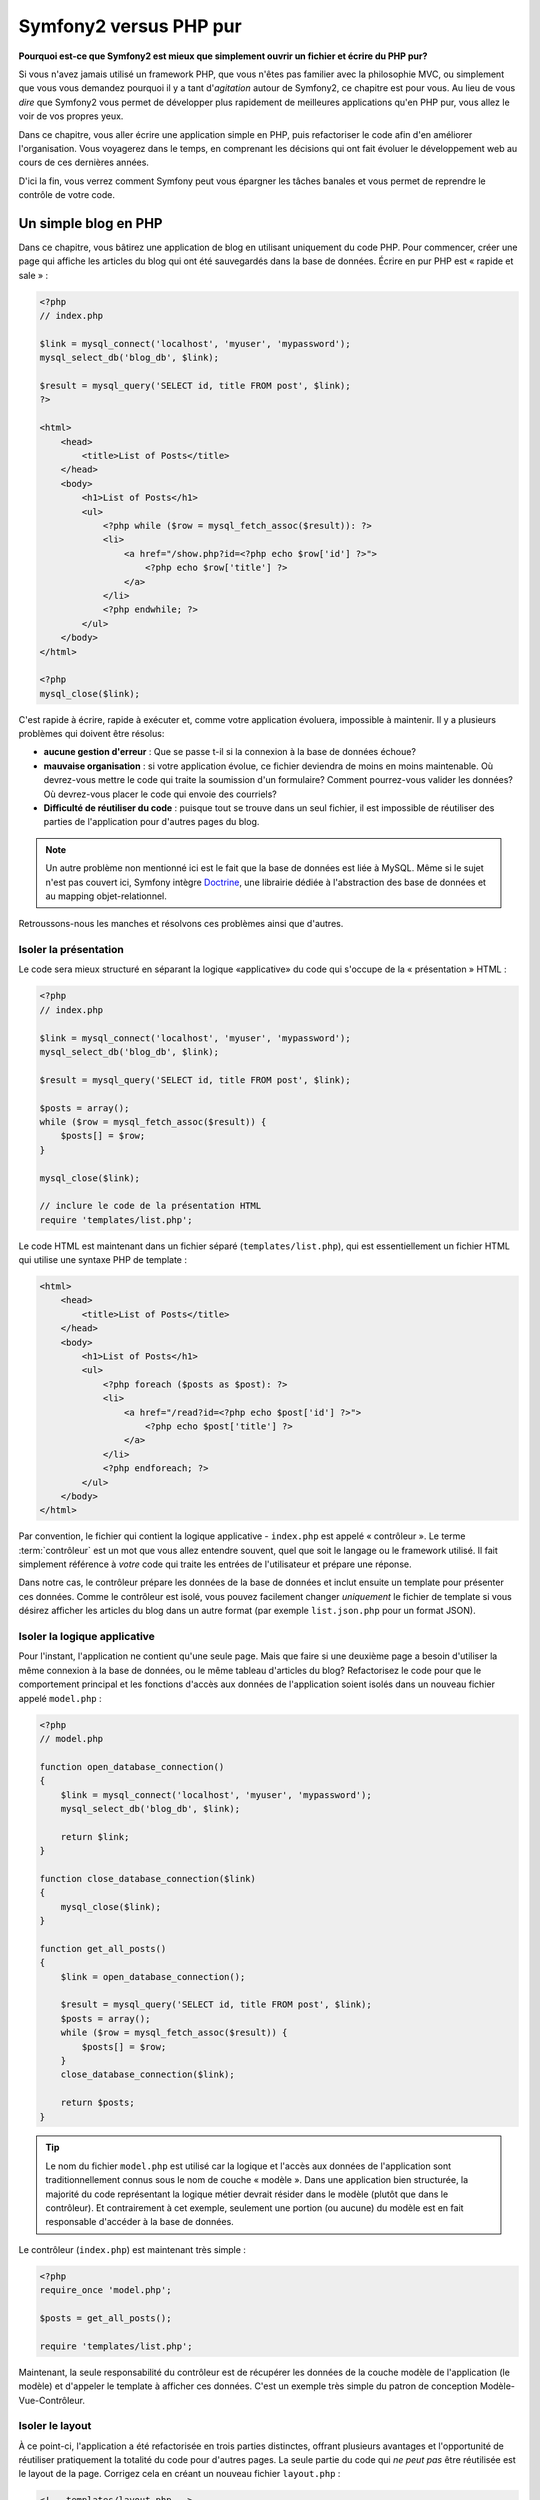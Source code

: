 Symfony2 versus PHP pur
=======================

**Pourquoi est-ce que Symfony2 est mieux que simplement ouvrir un fichier 
et écrire du PHP pur?**

Si vous n'avez jamais utilisé un framework PHP, que vous n'êtes pas familier avec 
la philosophie MVC, ou simplement que vous vous demandez pourquoi il y a tant d'*agitation*
autour de Symfony2, ce chapitre est pour vous. Au lieu de vous *dire* que
Symfony2 vous permet de développer plus rapidement de meilleures applications qu'en
PHP pur, vous allez le voir de vos propres yeux.

Dans ce chapitre, vous aller écrire une application simple en PHP, puis refactoriser
le code afin d'en améliorer l'organisation. Vous voyagerez dans le temps, en comprenant
les décisions qui ont fait évoluer le développement web au cours de ces dernières années.

D'ici la fin, vous verrez comment Symfony peut vous épargner les tâches banales et vous
permet de reprendre le contrôle de votre code.

Un simple blog en PHP
---------------------

Dans ce chapitre, vous bâtirez une application de blog en utilisant uniquement du 
code PHP.
Pour commencer, créer une page qui affiche les articles du blog qui ont été sauvegardés
dans la base de données. Écrire en pur PHP est « rapide et sale » :

.. code-block:: html+php

    <?php
    // index.php

    $link = mysql_connect('localhost', 'myuser', 'mypassword');
    mysql_select_db('blog_db', $link);

    $result = mysql_query('SELECT id, title FROM post', $link);
    ?>

    <html>
        <head>
            <title>List of Posts</title>
        </head>
        <body>
            <h1>List of Posts</h1>
            <ul>
                <?php while ($row = mysql_fetch_assoc($result)): ?>
                <li>
                    <a href="/show.php?id=<?php echo $row['id'] ?>">
                        <?php echo $row['title'] ?>
                    </a>
                </li>
                <?php endwhile; ?>
            </ul>
        </body>
    </html>

    <?php
    mysql_close($link);

C'est rapide à écrire, rapide à exécuter et, comme votre application évoluera, 
impossible à maintenir. Il y a plusieurs problèmes qui doivent être résolus:

* **aucune gestion d'erreur** : Que se passe t-il si la connexion à la base de 
  données échoue?

* **mauvaise organisation** : si votre application évolue, ce fichier deviendra de 
  moins en moins maintenable. Où devrez-vous mettre le code qui traite la soumission
  d'un formulaire? Comment pourrez-vous valider les données? Où devrez-vous placer
  le code qui envoie des courriels?

* **Difficulté de réutiliser du code** : puisque tout se trouve dans un seul 
  fichier, il est impossible de réutiliser des parties de l'application pour 
  d'autres pages du blog.

.. note::
    Un autre problème non mentionné ici est le fait que la base de données est 
    liée à MySQL. Même si le sujet n'est pas couvert ici, Symfony intègre `Doctrine`_,
    une librairie dédiée à l'abstraction des base de données 
    et au mapping objet-relationnel.
    
Retroussons-nous les manches et résolvons ces problèmes ainsi que d'autres.

Isoler la présentation
~~~~~~~~~~~~~~~~~~~~~~

Le code sera mieux structuré en séparant la logique «applicative» du code qui s'occupe
de la « présentation » HTML :

.. code-block:: html+php

    <?php
    // index.php

    $link = mysql_connect('localhost', 'myuser', 'mypassword');
    mysql_select_db('blog_db', $link);

    $result = mysql_query('SELECT id, title FROM post', $link);

    $posts = array();
    while ($row = mysql_fetch_assoc($result)) {
        $posts[] = $row;
    }

    mysql_close($link);

    // inclure le code de la présentation HTML
    require 'templates/list.php';

Le code HTML est maintenant dans un fichier séparé (``templates/list.php``), 
qui est essentiellement un fichier HTML qui utilise une syntaxe PHP de template :

.. code-block:: html+php

    <html>
        <head>
            <title>List of Posts</title>
        </head>
        <body>
            <h1>List of Posts</h1>
            <ul>
                <?php foreach ($posts as $post): ?>
                <li>
                    <a href="/read?id=<?php echo $post['id'] ?>">
                        <?php echo $post['title'] ?>
                    </a>
                </li>
                <?php endforeach; ?>
            </ul>
        </body>
    </html>

Par convention, le fichier qui contient la logique applicative - ``index.php`` 
est appelé « contrôleur ». Le terme :term:`contrôleur` est un mot que vous allez 
entendre souvent, quel que soit le langage ou le framework utilisé. Il fait
simplement référence à *votre* code qui traite les entrées de l'utilisateur
et prépare une réponse.

Dans notre cas, le contrôleur prépare les données de la base de données et inclut 
ensuite un template pour présenter ces données. Comme le contrôleur est isolé, 
vous pouvez facilement changer *uniquement* le fichier de template si vous désirez
afficher les articles du blog dans un autre format (par exemple ``list.json.php`` 
pour un format JSON).

Isoler la logique applicative
~~~~~~~~~~~~~~~~~~~~~~~~~~~~~

Pour l'instant, l'application ne contient qu'une seule page. Mais que faire 
si une deuxième page a besoin d'utiliser la même connexion à la base de données,
ou le même tableau d'articles du blog? Refactorisez le code pour que le comportement
principal et les fonctions d'accès aux données de l'application soient isolés
dans un nouveau fichier appelé ``model.php`` :

.. code-block:: html+php

    <?php
    // model.php

    function open_database_connection()
    {
        $link = mysql_connect('localhost', 'myuser', 'mypassword');
        mysql_select_db('blog_db', $link);

        return $link;
    }

    function close_database_connection($link)
    {
        mysql_close($link);
    }

    function get_all_posts()
    {
        $link = open_database_connection();

        $result = mysql_query('SELECT id, title FROM post', $link);
        $posts = array();
        while ($row = mysql_fetch_assoc($result)) {
            $posts[] = $row;
        }
        close_database_connection($link);

        return $posts;
    }

.. tip::

   Le nom du fichier ``model.php`` est utilisé car la logique et l'accès aux données
   de l'application sont traditionnellement connus sous le nom de couche « modèle ».
   Dans une application bien structurée, la majorité du code représentant la logique
   métier devrait résider dans le modèle (plutôt que dans le contrôleur). Et
   contrairement à cet exemple, seulement une portion (ou aucune) du
   modèle est en fait responsable d'accéder à la base de données.

Le contrôleur (``index.php``) est maintenant très simple :

.. code-block:: html+php

    <?php
    require_once 'model.php';

    $posts = get_all_posts();

    require 'templates/list.php';

Maintenant, la seule responsabilité du contrôleur est de récupérer les données
de la couche modèle de l'application (le modèle) et d'appeler le template à afficher
ces données.
C'est un exemple très simple du patron de conception Modèle-Vue-Contrôleur.

Isoler le layout
~~~~~~~~~~~~~~~~

À ce point-ci, l'application a été refactorisée en trois parties distinctes, offrant
plusieurs avantages et l'opportunité de réutiliser pratiquement la totalité du code
pour d'autres pages.
La seule partie du code qui *ne peut pas* être réutilisée est le layout de la page.
Corrigez cela en créant un nouveau fichier ``layout.php`` :

.. code-block:: html+php

    <!-- templates/layout.php -->
    <html>
        <head>
            <title><?php echo $title ?></title>
        </head>
        <body>
            <?php echo $content ?>
        </body>
    </html>

Le template (``templates/list.php``) peut maintenant simplement « hériter »
du layout :

.. code-block:: html+php

    <?php $title = 'List of Posts' ?>

    <?php ob_start() ?>
        <h1>List of Posts</h1>
        <ul>
            <?php foreach ($posts as $post): ?>
            <li>
                <a href="/read?id=<?php echo $post['id'] ?>">
                    <?php echo $post['title'] ?>
                </a>
            </li>
            <?php endforeach; ?>
        </ul>
    <?php $content = ob_get_clean() ?>

    <?php include 'layout.php' ?>

Vous avez maintenant une méthode qui permet la réutilisation du layout. 
Malheureusement, pour accomplir cela, vous êtes forcé d'utiliser quelques 
fonctions laides de PHP (``ob_start()``, ``ob_get_clean()``) dans le template.
Symfony utilise un composant de ``Templates`` qui permet d'accomplir ce résultat
proprement et facilement. Vous le verrez en action bientôt.

Ajout d'une page de détail d'article
------------------------------------

La page « liste » a maintenant été refactorisée afin que le code soit mieux organisé
et réutilisable. Pour le prouver, ajoutez une page de détail d'article (page « show »),
qui affiche un article identifié par un paramètre de requête ``id``.

Pour commencer, créez une fonction dans le fichier ``model.php`` qui récupère un seul 
article du blog en fonction d'un id passé en paramètre :

.. code-block:: php

    // model.php
    function get_post_by_id($id)
    {
        $link = open_database_connection();

        $id = mysql_real_escape_string($id);
        $query = 'SELECT date, title, body FROM post WHERE id = '.$id;
        $result = mysql_query($query);
        $row = mysql_fetch_assoc($result);

        close_database_connection($link);

        return $row;
    }

Puis créez un nouveau fichier appelé ``show.php`` - le contrôleur pour cette 
nouvelle page :

.. code-block:: html+php

    <?php
    require_once 'model.php';

    $post = get_post_by_id($_GET['id']);

    require 'templates/show.php';

Finalement, créez un nouveau fichier de template - ``templates/show.php`` - afin
d'afficher un article du blog :

.. code-block:: html+php

    <?php $title = $post['title'] ?>

    <?php ob_start() ?>
        <h1><?php echo $post['title'] ?></h1>

        <div class="date"><?php echo $post['date'] ?></div>
        <div class="body">
            <?php echo $post['body'] ?>
        </div>
    <?php $content = ob_get_clean() ?>

    <?php include 'layout.php' ?>

Créez cette nouvelle page est vraiment facile et aucun code n'est dupliqué.
Malgré tout, cette page introduit des problèmes persistants qu'un framework peut
résoudre. Par exemple, un paramètre de requête ``id`` manquant ou invalide va
générer une erreur fatale. Il serait mieux que cela génère une erreur 404, mais
cela ne peut pas vraiment être fait facilement. Pire, si vous oubliez d'échapper
le paramètre  ``id`` avec la fonction ``mysql_real_escape_string()``, votre base
de données est sujette à des attaques d'injection SQL.

Un autre problème est que chaque fichier contrôleur doit inclure le fichier 
``model.php``. Que se passerait-il si chaque contrôleur devait soudainement
inclure un fichier additionnel ou effectuer une quelconque tache globale (comme
renforcer la sécurité)? Dans l'état actuel, tout nouveau code devra être ajouté
à chaque fichier contrôleur. Si vous oubliez de modifier un fichier, il serait
bon que ce ne soit pas relié à la sécurité...

Un «contrôleur frontal» à la rescousse
--------------------------------------

La solution est d'utiliser un :term:`contrôleur frontal` (front controller):
un fichier PHP à travers lequel chaque requête est traitée. Avec un contrôleur
frontal, les URIs de l'application changent un peu, mais elles sont plus flexibles :

.. code-block:: text

    Sans contrôleur frontal
    /index.php          => page de liste des articles (éxécution de index.php)
    /show.php           => page de détail d'un article (éxécution de show.php)

    avec index.php comme contrôleur frontal
    /index.php          => page de liste des articles (éxécution de index.php)
    /index.php/show     => page de détail d'un article (éxécution de index.php)

.. tip::
	La portion ``index.php`` de l'URI peut être enlevée en utilisant les règles
	de réécritures d'URI d'Apache (ou équivalent). Dans ce cas, l'URI de la
        page de détail d'un article serait simplement ``/show``.

En utilisant un contrôleur frontal, un seul fichier PHP (``index.php`` dans notre cas)
traite *chaque* requête. Pour la page de détail d'un article, ``/index.php/show``
va donc exécuter le fichier ``index.php``, qui est maintenant responsable de router
en interne les requêtes en fonction de l'URI complète. Comme vous allez le voir,
un contrôleur frontal est un outil très puissant.

Créer le contrôleur frontal
~~~~~~~~~~~~~~~~~~~~~~~~~~~

Vous êtes sur le point de franchir une étape *importante* avec l'application. 
Avec un seul fichier qui traite toutes les requêtes, vous pouvez centraliser des
fonctionnalités comme la gestion de la sécurité, le chargement de la configuration,
et le routing. Dans cette application, ``index.php`` doit être assez intelligent
pour traiter la page de liste des articles *ou* la page de détail d'un article en
fonction de l'URI demandée:

.. code-block:: html+php

    <?php
    // index.php

    // charge et initialise les librairies globales
    require_once 'model.php';
    require_once 'controllers.php';

    // route la requête en interne
    $uri = $_SERVER['REQUEST_URI'];
    if ($uri == '/index.php') {
        list_action();
    } elseif ($uri == '/index.php/show' && isset($_GET['id'])) {
        show_action($_GET['id']);
    } else {
        header('Status: 404 Not Found');
        echo '<html><body><h1>Page Not Found</h1></body></html>';
    }

Pour des raisons d'organisation, les contrôleurs (initialement  ``index.php`` et ``show.php``)
sont maintenant des fonctions PHP et ont été placés dans le fichier ``controllers.php`` :

.. code-block:: php

    function list_action()
    {
        $posts = get_all_posts();
        require 'templates/list.php';
    }

    function show_action($id)
    {
        $post = get_post_by_id($id);
        require 'templates/show.php';
    }

En tant que contrôleur frontal, ``index.php`` assume un nouveau rôle, celui
d'inclure les librairies principales et de router l'application pour que l'un des
deux contrôleurs (les fonctions ``list_action()`` et ``show_action()``) soit appelé.
En réalité, le contrôleur frontal commence à ressembler et à agir comme le mécanisme
de Symfony2 qui prend en charge et achemine les requêtes.

.. tip::

   Un autre avantage du contrôleur frontal est d'avoir des URIs flexibles.
   Veuillez noter que l'URL de la page de détail d'un article peut être changée
   de ``/show`` à ``/read`` en changeant le code à un seul endroit. Sans le
   contrôleur frontal, il aurait fallu renommer un fichier. Avec Symfony2, les
   URLs sont encore plus flexibles.

Jusqu'ici, l'application est passée d'un seul fichier PHP à une organisation qui
permet la réutilisation du code. Vous devriez être plus heureux, mais loin d'être
satisfait. Par exemple, le système de routing est inconstant, et ne reconnaitrait
pas que la page de liste d'articles (``/index.php``) devrait aussi être accessible
via ``/`` (si Apache rewrite est activé). Aussi, au lieu de développer une
application de blog, beaucoup de temps a été consacré à l'« architecture » du code
(par exemple le routing, l'appel aux contrôleurs, aux templates...). Plus de temps
devrait être consacré à la prise en charge des formulaires, la validation des champs, 
la journalisation et la sécurité. Pourquoi réinventer des solutions pour tout
ces problèmes ?

Ajoutez une touche de Symfony2
~~~~~~~~~~~~~~~~~~~~~~~~~~~~~~

Symfony2 à la rescousse. Avant d'utiliser Symfony2, vous devez vous assurer que
PHP puisse trouver les classes Symfony2. Ceci est fait grâce à un chargeur
automatique (« autoloader ») fourni par Symfony2. Un chargeur automatique est un
outil qui permet d'utiliser des classes PHP sans avoir à explicitement inclure
le fichier contenant la classe.

Tout d'abord, `téléchargez Symfony2`_ et placez le dans un répertoire ``vendor/symfony/``.
Puis créer un fichier ``app/bootstrap.php``. Utilisez le pour ``inclure`` (``require``) 
les 2 fichiers de l'application et pour configurer le chargeur automatique :

.. code-block:: html+php

    <?php
    // bootstrap.php
    require_once 'model.php';
    require_once 'controllers.php';
    require_once 'vendor/symfony/src/Symfony/Component/ClassLoader/UniversalClassLoader.php';

    $loader = new Symfony\Component\ClassLoader\UniversalClassLoader();
    $loader->registerNamespaces(array(
        'Symfony' => __DIR__.'/vendor/symfony/src',
    ));

    $loader->register();

Cela indique au chargeur automatique où se trouvent les classes ``Symfony``. Grâce
à cela, vous pouvez maintenant utiliser les classes Symfony sans avoir à utiliser
l'instruction de langage ``require`` sur les fichiers qui les définissent.

Le philosophie de base de Symfony est que la principale activité d'une application
est d'interpréter chaque requête et de retourner une réponse. Pour cela, Symfony2
fournit les classes :class:`Symfony\\Component\\HttpFoundation\\Request` et
:class:`Symfony\\Component\\HttpFoundation\\Response`. Ces classes sont des
représentations orientées-objet des requêtes HTTP brutes qui sont en train d'être
exécutées et d'une réponse HTTP qui est retournée. Utilisez-les pour améliorer le
blog :

.. code-block:: html+php

    <?php
    // index.php
    require_once 'app/bootstrap.php';

    use Symfony\Component\HttpFoundation\Request;
    use Symfony\Component\HttpFoundation\Response;

    $request = Request::createFromGlobals();

    $uri = $request->getPathInfo();
    if ($uri == '/') {
        $response = list_action();
    } elseif ($uri == '/show' && $request->query->has('id')) {
        $response = show_action($request->query->get('id'));
    } else {
        $html = '<html><body><h1>Page Not Found</h1></body></html>';
        $response = new Response($html, 404);
    }

    // affiche les entêtes et envoie la réponse
    $response->send();

Les contrôleurs sont maintenant chargés de retourner un objet ``Response``.
Pour simplifier les choses, vous pouvez ajouter une nouvelle fonction ``render_template()``, 
qui agit un peu comme le moteur de template de Symfony2 :

.. code-block:: php

    // controllers.php
    use Symfony\Component\HttpFoundation\Response;

    function list_action()
    {
        $posts = get_all_posts();
        $html = render_template('templates/list.php', array('posts' => $posts));

        return new Response($html);
    }

    function show_action($id)
    {
        $post = get_post_by_id($id);
        $html = render_template('templates/show.php', array('post' => $post));

        return new Response($html);
    }

    // fonction helper pour faire le rendu d'un template
    function render_template($path, array $args)
    {
        extract($args);
        ob_start();
        require $path;
        $html = ob_get_clean();

        return $html;
    }

En intégrant une petite partie de Symfony2, l'application est plus flexible
et fiable. La requête (``Request``) permet d'accéder aux informations d'une requête HTTP.
De manière plus spécifique, la méthode ``getPathInfo()`` retourne une URI épurée (retourne
toujours ``/show`` et jamais ``/index.php/show``). Donc, même si l'utilisateur va à 
``/index.php/show``, l'application est assez intelligente pour router la requête vers 
``show_action()``.

L'objet ``Response`` offre de la flexibilité pour construire une réponse HTTP, permettant
d'ajouter des entêtes HTTP et du contenu au travers d'une interface orientée objet.
Et même si les réponses de cette application sont simples, cette flexibilité sera un atout
lorsque l'application évoluera.


L'application exemple en Symfony2
~~~~~~~~~~~~~~~~~~~~~~~~~~~~~~~~~

Le blog a beaucoup évolué, mais il contient beaucoup de code pour une si simple application.
Durant cette évolution, nous avons inventé un mécanisme simple de routage et une méthode utilisant
``ob_start()`` et ``ob_get_clean()`` pour faire le rendu de templates.
Si, pour une raison, vous deviez continuer à construire ce « framework », vous pourriez utiliser
les composants indépendants `Routing`_ et `Templating`_, qui apportent une solution à ces problèmes.

Au lieu de résoudre à nouveau ces problèmes, vous pouvez laisser Symfony2 s'en occuper pour vous.
Voici la même application, en utilisant cette fois-ci Symfony2 :

.. code-block:: html+php

    <?php
    // src/Acme/BlogBundle/Controller/BlogController.php

    namespace Acme\BlogBundle\Controller;
    use Symfony\Bundle\FrameworkBundle\Controller\Controller;

    class BlogController extends Controller
    {
        public function listAction()
        {
            $posts = $this->get('doctrine')->getEntityManager()
                ->createQuery('SELECT p FROM AcmeBlogBundle:Post p')
                ->execute();

            return $this->render('AcmeBlogBundle:Post:list.html.php', array('posts' => $posts));
        }

        public function showAction($id)
        {
            $post = $this->get('doctrine')
                ->getEntityManager()
                ->getRepository('AcmeBlogBundle:Post')
                ->find($id);
            
            if (!$post) {
                // genère une page 404
                throw $this->createNotFoundException();
            }

            return $this->render('AcmeBlogBundle:Post:show.html.php', array('post' => $post));
        }
    }

Les deux contrôleurs sont toujours simples. Chacun utilise la libraire ORM Doctrine
pour récupérer les objets de la base de données et le composant de ``Templating``
pour faire le rendu des templates et retourner un objet ``Response``. Le template
qui affiche la liste est maintenant un peu plus simple :

.. code-block:: html+php

    <!-- src/Acme/BlogBundle/Resources/views/Blog/list.html.php --> 
    <?php $view->extend('::layout.html.php') ?>

    <?php $view['slots']->set('title', 'List of Posts') ?>

    <h1>List of Posts</h1>
    <ul>
        <?php foreach ($posts as $post): ?>
        <li>
            <a href="<?php echo $view['router']->generate('blog_show', array('id' => $post->getId())) ?>">
                <?php echo $post->getTitle() ?>
            </a>
        </li>
        <?php endforeach; ?>
    </ul>

Le layout est à peu près identique :

.. code-block:: html+php

    <!-- app/Resources/views/layout.html.php -->
    <html>
        <head>
            <title><?php echo $view['slots']->output('title', 'Default title') ?></title>
        </head>
        <body>
            <?php echo $view['slots']->output('_content') ?>
        </body>
    </html>

.. note::

    Nous vous laissons faire le template de détail d'article comme exercice, cela devrait être
    assez simple en se basant sur le template de liste.

Lorsque le moteur de Symfony2 (appelé ``Kernel``) démarre, il a besoin d'une table
qui définit quels contrôleurs exécuter en fonction des informations de la requête.
Une table de routage fournit cette information dans un format lisible :

.. code-block:: php

    # app/config/routing.yml
    blog_list:
        pattern:  /blog
        defaults: { _controller: AcmeBlogBundle:Blog:list }

    blog_show:
        pattern:  /blog/show/{id}
        defaults: { _controller: AcmeBlogBundle:Blog:show }

Maintenant que Symfony2 prend en charge toutes les taches banales, le contrôleur frontal
est extrêmement simple. Et comme il fait si peu de chose, vous n'aurez jamais à le modifier
une fois que vous l'aurez créé (et si vous utilisez une distribution de Symfony2, vous n'aurez
même pas à le créer) :

.. code-block:: html+php

    <?php
    // web/app.php
    require_once __DIR__.'/../app/bootstrap.php';
    require_once __DIR__.'/../app/AppKernel.php';

    use Symfony\Component\HttpFoundation\Request;

    $kernel = new AppKernel('prod', false);
    $kernel->handle(Request::createFromGlobals())->send();

La responsabilité du contrôleur frontal est d'initialiser le moteur Symfony2 (``Kernel``)
et de lui passer à un objet ``Request`` à traiter. Le coeur de Symfony2 utilise alors 
la table de routage pour déterminer quel contrôleur appeler. Comme précédemment, c'est à la
méthode du contrôleur de retourner un objet ``Response``.

Pour une représentation visuelle qui montre comment Symfony2 traite chaque requête,
voir :ref:`le diagramme de flux de contrôle d'une requête<request-flow-figure>`.

En quoi Symfony2 tient ses promesses
~~~~~~~~~~~~~~~~~~~~~~~~~~~~~~~~~~~~

Dans les chapitres suivants, vous en apprendrez plus sur le fonctionnement 
chaque élément de Symfony et sur la structure recommandée d'un projet. Pour l'instant,
voyons en quoi la migration du blog depuis une version PHP en une version Symfony2 nous simplifie 
la vie :

* Votre application est constituée de **code clair et bien organisé** (même si Symfony ne vous force
  pas à le faire). Cela encourage la **ré-utilisabilité** et permet aux nouveaux programmeurs d'être 
  productifs sur un projet plus rapidement.

* 100% du code que vous écrivez est pour *votre* application. Vous **n'avez pas à développer
  ou à maintenir des outils de bas niveaux** tel que :ref:`le chargeur automatique<autoloading-introduction-sidebar>`,
  :doc:`le routage</book/routing>`, ou  :doc:`les contrôleurs</book/controller>`.

* Symfony2 vous donne **accès à des outils open source** comme Doctrine et le composants 
  de templates, de sécurité, de formulaires, de validation et de traduction 
  (pour n'en nommer que quelques uns).

* L'application profite maintenant d'**URLs complètement flexibles**, grâce au 
  composant de routage (``Routing``)

* L'architecture centrée autour du protocole HTTP vous donne accès à des outils puissants tel que
  le **cache HTTP** effectué par le **cache HTTP interne de Symfony2** ou par d'autres outils 
  plus puissants tel que `Varnish`_. Ce point est couvert dans un chapitre consacré au
  :doc:`cache</book/http_cache>`.

Et peut-être le point le plus important, en utilisant Symfony, vous avez maintenant accès 
à un ensemble d'**outils de qualité open source développés par la communauté Symfony2** ! 
Pour plus d'information, allez à `Symfony2Bundles.org`_


De meilleurs templates
----------------------

Si vous choisissez de l'utiliser, Symfony2 vient de facto avec un moteur de template appelé
`Twig`_ qui rend les templates plus rapides à écrire et plus facile à lire.
Cela veut dire que l'application exemple pourrait contenir moins de code ! Prenez par exemple,
le template de liste d'articles écrit avec Twig :

.. code-block:: html+jinja

    {# src/Acme/BlogBundle/Resources/views/Blog/list.html.twig #}

    {% extends "::layout.html.twig" %}
    {% block title %}List of Posts{% endblock %}

    {% block body %}
        <h1>List of Posts</h1>
        <ul>
            {% for post in posts %}
            <li>
                <a href="{{ path('blog_show', { 'id': post.id }) }}">
                    {{ post.title }}
                </a>
            </li>
            {% endfor %}
        </ul>
    {% endblock %}

Le template du layout associé ``layout.html.twig`` est encore plus simple à écrire :

.. code-block:: html+jinja

    {# app/Resources/views/layout.html.twig #}

    <html>
        <head>
            <title>{% block title %}Default title{% endblock %}</title>
        </head>
        <body>
            {% block body %}{% endblock %}
        </body>
    </html>

Twig est très bien supporté par Symfony2. Et bien que les templates PHP vont toujours
être supportés par Symfony2, nous allons continuer à vanter les nombreux avantages de Twig.
Pour plus d'information, voir le :doc:`chapitre sur les templates</book/templating>`.

Apprenez en lisant le Cookbook
------------------------------

* :doc:`/cookbook/templating/PHP`
* :doc:`/cookbook/controller/service`

.. _`Doctrine`: http://www.doctrine-project.org
.. _`téléchargez Symfony2`: http://symfony.com/download
.. _`Routing`: https://github.com/symfony/Routing
.. _`Templating`: https://github.com/symfony/Templating
.. _`Symfony2Bundles.org`: http://symfony2bundles.org
.. _`Twig`: http://www.twig-project.org
.. _`Varnish`: http://www.varnish-cache.org
.. _`PHPUnit`: http://www.phpunit.de
